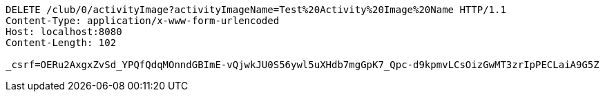 [source,http,options="nowrap"]
----
DELETE /club/0/activityImage?activityImageName=Test%20Activity%20Image%20Name HTTP/1.1
Content-Type: application/x-www-form-urlencoded
Host: localhost:8080
Content-Length: 102

_csrf=OERu2AxgxZvSd_YPQfQdqMOnndGBImE-vQjwkJU0S56ywl5uXHdb7mgGpK7_Qpc-d9kpmvLCsOizGwMT3zrIpPECLaiA9G5Z
----